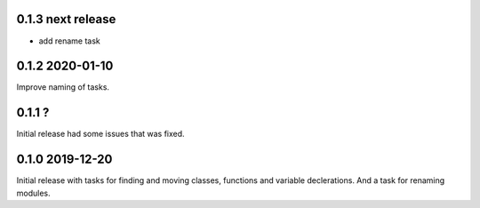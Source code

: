 0.1.3 next release
------------------
- add rename task

0.1.2 2020-01-10
----------------
Improve naming of tasks.

0.1.1 ?
-------
Initial release had some issues that was fixed.

0.1.0 2019-12-20
----------------
Initial release with tasks for finding and moving classes, functions and variable declerations. And
a task for renaming modules.
